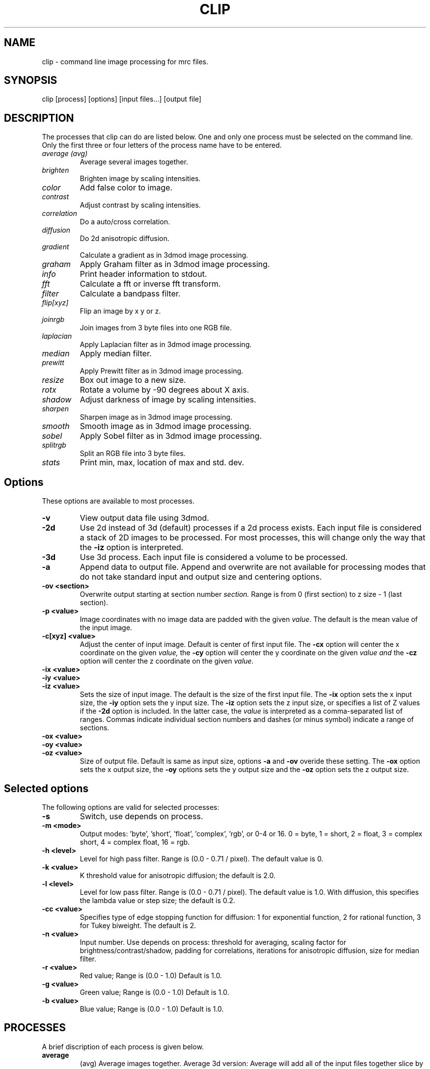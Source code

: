 .na
.nh
.TH CLIP 1 3.4.18 BL3DEMC
.SH NAME
clip \- command line image processing for mrc files.
.SH SYNOPSIS
clip [process] [options] [input files...] [output file]
.SH DESCRIPTION
The processes that clip can do are listed below. One and only one
process must be selected on the command line.  Only the first three or
four letters of the process name have to be entered.
.TP
.I average (avg) 
Average several images together.
.PD 0
.TP
.I brighten
Brighten image by scaling intensities.
.TP
.I color
Add false color to image.
.TP
.I contrast
Adjust contrast by scaling intensities.
.TP
.I correlation   
Do a auto/cross correlation.
.TP
.I diffusion
Do 2d anisotropic diffusion.
.TP
.I gradient
Calculate a gradient as in 3dmod image processing.
.TP
.I graham
Apply Graham filter as in 3dmod image processing.
.TP
.I info
Print header information to stdout.
.TP   
.I fft
Calculate a fft or inverse fft transform.
.TP
.I filter
Calculate a bandpass filter.
.TP
.I flip[xyz]
Flip an image by x y or z.
.TP
.I joinrgb
Join images from 3 byte files into one RGB file.
.TP
.I laplacian
Apply Laplacian filter as in 3dmod image processing.
.TP
.I median
Apply median filter.
.TP
.I prewitt
Apply Prewitt filter as in 3dmod image processing.
.TP
.I resize
Box out image to a new size.
.TP
.I rotx
Rotate a volume by -90 degrees about X axis.
.TP
.I shadow
Adjust darkness of image by scaling intensities.
.TP
.I sharpen
Sharpen image as in 3dmod image processing.
.TP
.I smooth
Smooth image as in 3dmod image processing.
.TP
.I sobel
Apply Sobel filter as in 3dmod image processing.
.TP
.I splitrgb
Split an RGB file into 3 byte files.
.TP
.I stats
Print min, max, location of max and std. dev.
.PD
.SH Options
These options are available to most processes.
.TP
.B \-v
View output data file using 3dmod.
.TP
.B \-2d
Use 2d instead of 3d (default) processes if a
2d process exists. Each input file is considered
a stack of 2D images to be processed.  For most processes, this will change
only the way that the 
.B -iz
option is interpreted.
.TP
.B \-3d
Use 3d process. Each input file is considered a 
volume to be processed.
.TP
.B -a
Append data to output file.  Append and overwrite are not available for
processing modes that do not take standard input and output size and centering
options.
.TP
.B -ov <section>
Overwrite output starting at section number
.I section.
Range is from 0 (first section) to z size - 1 (last section).
.TP
.B \-p <value>
Image coordinates with no image data are padded with the given 
.I value.
The default is the mean value of the input image.
.TP
.B -c[xyz] <value>
Adjust the center of input image. Default is center of first input 
file.
The
.B -cx 
option will center the x coordinate on the given 
.I value,
the 
.B -cy
option will center the y coordinate on the given
.I value and
the
.B -cz 
option will center the z coordinate on the given
.I value.

.TP
.B -ix <value>
.PD 0
.TP
.B -iy <value>
.TP
.B -iz <value>
.PD
Sets the size of input image.  
The default is the size of the first input file.
The 
.B -ix
option sets the x input size,
the
.B -iy
option sets the y input size.  The
.B -iz
option sets the z input size, or specifies a list of Z values if the
.B -2d
option is included.  In the latter case, the 
.I value
is interpreted as a comma-separated list of ranges. Commas indicate individual
section numbers and dashes (or minus symbol) indicate a range of sections.
.TP
.B -ox <value>
.PD 0
.TP
.B -oy <value>
.TP
.B -oz <value>
.PD
Size of output file.  Default is same as input size, 
options 
.B -a 
and 
.B -ov 
overide these setting.
The 
.B -ox 
option sets the x output size,
the 
.B -oy
options sets the y output size and the
.B -oz
option sets the z output size.

.SH Selected options
The following options are valid for selected processes:
.TP
.B -s
Switch, use depends on process.
.TP
.B -m <mode>
Output modes: 'byte', 'short', 'float', 'complex', 'rgb', or 0-4 or 16. 
0 = byte, 1 = short, 2 = float, 3 = complex short, 4 = complex float, 16 = rgb.
.TP
.B -h <level>
Level for high pass filter. Range is (0.0 - 0.71 / pixel).
The default value is 0.
.TP
.B -k <value>
K threshold value for anisotropic diffusion; the default is 2.0.
.TP
.B -l <level>
Level for low pass filter. Range is (0.0 - 0.71 / pixel).
The default value is 1.0.  With diffusion, this specifies the lambda value or 
step size; the default is 0.2.
.TP
.B -cc <value>
Specifies type of edge stopping function for diffusion: 1 for exponential
function, 2 for rational function, 3 for Tukey biweight.  The default is 2.
.TP
.B -n <value>
Input number. Use depends on process: threshold for averaging, scaling factor
for brightness/contrast/shadow, padding for correlations,
iterations for anisotropic diffusion, size for
median filter.
.TP
.B -r <value>
Red value;   Range is (0.0 - 1.0) Default is 1.0.
.TP
.B -g <value>
Green value; Range is (0.0 - 1.0) Default is 1.0.
.TP
.B -b <value>
Blue value;  Range is (0.0 - 1.0) Default is 1.0.

.SH PROCESSES

A brief discription of each process is given below.
.TP
.B average 
(avg) Average images together.
Average 3d version:  Average will add all of the input 
files together slice by slice and then divide the
results by the number of input files.  All input images 
must be the same size.
(Standard options for input and output size not implemented.)
Average 2d version: Averages slices from the input file together, use
the
.B -n
option to set a threshold such that pixels below threshold are not
included in the average.  Standard options are available.
.TP
.B brightness 
.PD 0
.TP
.B contrast
.TP 
.B shadow
.PD
Increase or decrease image brightness, contrast, or darkness.
These options scale the image intensity by the
value entered with the
.B -n
option, with intensity fixed at one point.  With
.B brightness,
intensity is fixed at the minimum so scaling up increasing brightness.
With
.B contrast,
intensity is fixed at the mean; with 
.B shadow,
intensity is fixed at the maximum so dark parts are scaled more.
Scaling values less then 1 will decrease the chosen
property, values greater then 1 increase it.  With the
.B -2d
option, the min, max, or mean are taken from the individual sections.
.TP
.B color
Colorize a black and white image.
Color 3d version: reads in a whole mrc file as byte data and then scales
the image to a color ramp that starts at black and goes to
the 
.B -r, -g,
and
.B -b
values given on the command line.
The default color values are 1.0.  Standard options for input and output size
are not implemented.
.br
Color 2d version: reads in data slice by slice without scaling it to bytes,
the scales the image to a color ramp using the 
.B -r, -g,
and
.B -b
values.  The size of these values may need to be adjusted to get output data
within the desired range (0-255).  Standard options are available.
.TP
.B correlation 
Calculate auto or cross correlation functions.
3d correlation takes 1 or 2 volumes and does an
auto or cross correlation respectively.  If the volumes
are fourier transforms, the output file will be a fourier 
transform.  
2d correlation takes 1 or 2 slices for input and does an
auto or cross correlation respectively.
Select the slices with the 
.B -iz 
option.  Input files in this case may
not be fourier transforms.  All other input types are automatically
padded, fft transformed, correlated and inverse fft transformed.
One or two input files can be given
and one output file needs to be given.
Input is automatically padded with the mean value
unless the option
.B -p
option is given to change the pad value. The 
.B -n
option selects the type of padding: '-n 0' selects no padding; '-n 1' 
selects padding with mean value. (default)
Float is the only output mode supported.
Input sizes must fit fft dimensions.
.TP
.B diffusion
Apply 2D anisotropic diffusion to individual slices, using the simple Perona
and Malik diffusion technique.  The gradients in this method are simply
pixel-to-pixel differences.  The ratio between these pixel-to-pixel
differences and the threshold K determines how much diffusion is allowed
between pixels.  The number of iterations is specified with the
.B -n
option (default 5).  The edge stopping function is selected with the
.B -cc
option and can be 1 for the exponential function, 2 for
the rational function, or 3 for the Tukey biweight function (default 2).  The
K value for controlling the edge stopping function is entered with the
.B -k
option.  For byte data, start with values on the order of 1; the rational edge
function may require lower values and the Tukey biweight may require larger
values.  The effect of the value scales proportional to the range of the data.
The step size, lambda, is specified with the
.B -l
option; the default is 0.2, which should be small enough to give stable 
results.
.TP
.B fft
Calculate a Fast Fourier Transform.
fft does either a forward or inverse fft, depending
on the input data type.  The output for a forward 
transformation is complex float.  The input sizes
must be a multiple of two, and must have no prime factors
greater than 19.  Both 2D and 3D output match the format of the fft output
by fftrans(1), in which no data is duplicated and the center is
shifted to x = 0, y = ny/2.  Older fft files produced by clip, in
which the data were replicated to the left of the Y axis, will still
be accepted as input.  Input size and centering options can be used for the
forward transform, and output size and mode can be set for the inverse
transform.
.TP
.B filter
High and/or low pass filtering in frequency space (2D only).
Filters an fft or an image using the -l and -h options.  An
fft and inverse fft is automatically done if needed.  The
units for -l and -h are cycles/pixel so they range from 0 to 0.5.
Everything higher
than -l and lower then -h is filtered.  The attenuation will be 0.5 at
the given frequency; the filter factor is the product of
1/(1+(r/l)**3) if -l is entered and 1/(1+(h/r)**3) if -h is entered,
where r is the radius in cycles/pixel.
.TP
.B flip
The flip command is just the root of several types of
image transformations.  The flipx and flipy 
commands will each create a new file where each slice is the mirror
image of the input slice around the x or y axis.  The flipz command will
invert the order of slices (mirror around the x/y plane).
The flipxy, flipyz, flipzx commands will flip the
xy, yz or zx indices and change the size of the
output file to match.  No input size or centering, or output size or mode 
options will be applied.  All of these options invert the handedness of the
structures in the image file.
.TP
.B gradient
.PD 0
.TP
.B graham
.TP
.B prewitt
.TP
.B sobel
.PD
These options apply simple 2D filters to the input image, using the same
same method as for the respective entry in the 3dmod
image processing dialog.  The
.B prewitt
and
.B sobel
filters seem to be the most useful.
.TP
.B info
Print information about an image.
All header information in the mrc file is printed to 
standard output.  If the file is not an mrc file the 
information is still printed with a warning that the
file is not an mrc file.
.TP
.B joinrgb
Combine 3 input files containing red, green, and blue information into one 
RGB file.  The 3 input files must all be byte mode and their names must
be entered in the order red, green, and blue, followed by the output file name.
The 
.B -r, -g,
and
.B -b
options can be used to scale the components (default scaling is 1).  
No other options except 
.B -v
will work with this process.
.TP
.B median
Apply a median filter by replacing each pixel with the median of the values
in a block of neighboring pixels.  The size of the block is given by the
.B -n
option; its default is 3.  The default is to do a 3D filter (thus taking the
median in cubes of data), but the 
.B -2d
option can be used to apply a 2D filter that considers only the pixels in one 
section.  Note that an even size will offset the data by half a pixel.
.TP
.B resize 
Cut out or pad an image to a new sizewithout doing any other operations.
Resize 3d cuts out an image of size ix, iy, iz, centered
around cx, cy, and cz.  The output size of the file is 
ox, oy, and oz.  The default input size is the size of the 
input file, the default center is the center of the input 
file and the default output size is the same as the input 
size.  
The default padding is the average value of the 
input file; the padding can be changed with the -p option.
Resize 2d cuts out a list of slices specified by the
.TP
.B rotx
Rotate an image volume by -90 degrees about the X axis.  This rotation is
preferable to flipyz because it preserves the handedness of structures.
The origin and tilt angles in the header will be modified to retain the
coordinate system of the original volume, as is done by Rotatevol(1).  
.TP
.B sharpen
.PD 0
.TP
.B smooth
.TP
.B laplacian
.PD
These options will filter images by convolving with a simple 3x3 kernel, using
the same method as for the respective entry in the 3dmod image processing
dialog.  The smoothing filter is the most useful; its kernel is
.nf
    1 2 1
    2 4 2
    1 2 1
.fi
.TP
.B splitrgb
Output the 3 color channels of an RGB file into three separate files, so that
other operations can be performed on them (such as transformations).  With
this process, the output file name will be used as a root for three filenames
ending in .r, .g, and .b.  No options except
.B -v
will work with this process.
.TP
.B stat
Calculate stats on a file. A table is printed with the
Min, Max and Std. Deviation.  The location of the maximum
is also printed.  The location is calculated by doing a
quadratic fit to the maximum value.  The -s option is
used to report the location for a cross-correlation.

.SH HISTORY
Originally most processes loaded all data into memory unless the -2d option
was given, and the -2d option did not provide for any output padding.
Work in Jan 2005 fixed this so that only 3D correlation and FFTs and
3D color load the whole volume; everything else does slice-by-slice
processing, with proper handling of output padding and appending regardless of
whether -2d or -3d is selected.  Rotation, translation, and zoom were not
well-implemented and were abandoned.

.SH AUTHORS
.nf
Jim Kremer 
David Mastronarde
The anisotropic diffusion is based on a program by Alejandro Cantarero 
.fi

.SH SEE ALSO
3dmod(1), newstack(1), rotatevol(1), matchvol(1), fftrans(1)

.SH BUGS
There are not checks for the validity of all input values, and some
nonsensical mode conversions are allowed.  Disk-based 3D FFTs (invoked with
-s) do not work.

Email bug reports to mast@colorado.edu.
